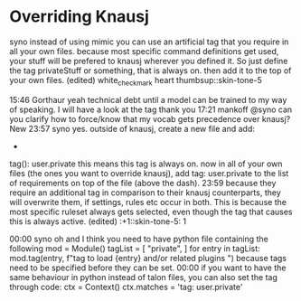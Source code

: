 
** COMMENT Pop Action
:PROPERTIES:
:header-args: :tangle no
:END:

*** COMMENT Pop
+ From https://gist.github.com/rntz/e4be7a42287266f3a36bb8f50bc30ab6#file-noise-py
+ Controls what happens on =pop= (when Tobii not turned on?)

#+BEGIN_SRC talon
# talon pop <user.text>: user.pop_store(text or "")
pop that: user.pop_phrase()
#+END_SRC

From @rntz

This is cool and if it works for you you should keep it, but at first glance I don't think it would work for me. (1) iiuc, this captures entire phrases, not single commands. So if I chain commands together and end with one I want to repeat, it will repeat the whole phrase including the part I didn't want.  Eg. Your example "go down third" would make popping go down three times; with my version popping would only go down once. This is a matter of what you're used to, I think... Either behaviour is sensible.

(2) what if the quick action isn't a repeat? Eg. "Go top search word hello" is three separate commands: go top, search, word hello. But after saying that, the action I actually want popping to do is none of those: it's edit.find_next. in some contexts that can be done by repeating the command "search" or "search word hello" but in other environments that will do something different... The edit.find_next action is the thing I really always want.

The simplest thing that might be useful is to wire up popping to just repeat the last command or phrase.

#+BEGIN_SRC python
from talon import Module, Context, app, speech_system, actions, noise

ctx = Context()
mod = Module()

last_phrase = ""
pop_phrase = ""

auto_pop_that_phrases = ["go", "scroll", "delete", "clear"]

def on_phrase(j):
    """Record the last phrase"""
    phrase = getattr(j["parsed"], "_unmapped", j["phrase"])
    phrase = " ".join(word.split("\\")[0] for word in phrase)
    global last_phrase
    last_phrase = phrase
    print(f'*** Storing last phrase: {last_phrase} ***')
    # auto-set pop_phrase if the last phrase is in the auto_pop_that_phrases list

    global auto_pop_that_phrases
    for p in auto_pop_that_phrases:
        if phrase[0:len(p)] == p:
            global pop_phrase
            pop_phrase = phrase

speech_system.register('post:phrase', on_phrase)

@mod.action_class
class Actions:
    def pop_phrase():
        """Set pop command to the last phrase"""
        global last_phrase
        global pop_phrase
        pop_phrase = last_phrase
        print(f'*** Setting pop phrase: {pop_phrase} ***')

def on_pop(active):
    global pop_phrase
    actions.mimic(pop_phrase) 

noise.register("pop", on_pop)
                       
#+END_SRC

*** COMMENT Actions

+ https://gist.github.com/rntz/e4be7a42287266f3a36bb8f50bc30ab6#file-gistfile1-txt

#+BEGIN_SRC python
from talon import Context, Module, actions, noise, ui
from typing import Callable, Union
import logging

mod = Module()
ctx = Context()

quick_action = None

@mod.action_class
class Actions:
    def quick_action_clear():
        """Clears the quick action"""
        global quick_action
        # logging.info("== Quick action cleared ==")
        quick_action = None

    def quick_action_set(action: str):
        """Sets the quick action"""
        global quick_action
        logging.info(f"== Quick action set to {action!r} ==")
        quick_action = action

    def quick_action_run():
        """Runs the quick action"""
        logging.info("== Quick action invoked ==")
        if not quick_action:
            logging.info("== Quick action invoked, but no quick action assigned ==")
            return

        # I should find a better way to do this. Frequently I simply want to set
        # the quick action to "repeat this command" (not "repeat last command",
        # repeat _this_ command). There's probably a way to do this with
        # actions.mimic() or similar.
        action = quick_action
        if action == "core.repeat_command":
            actions.core.repeat_command(1)
        elif action == "edit.find_next":
            actions.edit.find_next()
        elif action == "edit.find_previous":
            actions.edit.find_previous()
        # emacs.talon probably
        elif action == "key(alt-y)":
            actions.key("alt-y")
        # emacs-slow.talon, `before/after next/previous <user.char>`
        elif action == "key(ctrl-s ctrl-s enter)":
            actions.key("ctrl-s ctrl-s enter")
        elif action == "key(ctrl-r ctrl-r enter)":
            actions.key("ctrl-r ctrl-r enter")
        elif action == "key(right ctrl-s ctrl-s left)":
            actions.key("right ctrl-s ctrl-s left")
        elif action == "key(left ctrl-r ctrl-r right)":
            actions.key("left ctrl-r ctrl-r right")
        # TODO: where are these from?
        elif action == "key(ctrl-u ctrl-space)":
            actions.key("ctrl-u ctrl-space")
        elif action == "key(ctrl-x ctrl-@)":
            actions.key("ctrl-x ctrl-@")
        elif action == "key(ctrl-x e)":
            actions.key("ctrl-x e")
        else:
            logging.info(f"== Unknown quick action: {action!r} ==")

ui.register("app_deactivate", lambda app: actions.user.quick_action_clear())
ui.register("win_focus", lambda win: actions.user.quick_action_clear())

@ctx.action_class("user")
class NoiseActions:
    def pop():
        actions.user.quick_action_run()
#+END_SRC




* Overriding Knausj


syno instead of using mimic you can use an artificial tag that you require in all your own files. because most specific command definitions get used, your stuff will be prefered to knausj wherever you defined it. So just define the tag privateStuff or something, that is always on. then add it to the top of your own files. (edited) 
white_check_mark
heart
thumbsup::skin-tone-5





15:46
Gorthaur yeah technical debt until a model can be trained to my way of speaking. I will have a look at the tag thank you
17:21
mankoff @syno can you clarify how to force/know that my vocab gets precedence over knausj?
New
23:57
syno yes. outside of knausj, create a new file and add:
-
tag(): user.private
this means this tag is always on.
now in all of your own files (the ones you want to override knausj), add
tag: user.private
to the list of requirements on top of the file (above the dash).
23:59
because they require an additional tag in comparison to their knausj counterparts, they will overwrite them, if settings, rules etc occur in both.
This is because the most specific ruleset always gets selected, even though the tag that causes this is always active. (edited) 
:+1::skin-tone-5:
1

00:00
syno oh and I think you need to have python file containing the following
mod = Module()
tagList = [
    "private",
]
for entry in tagList:
    mod.tag(entry, f"tag to load {entry} and/or related plugins ")
because tags need to be specified before they can be set.
00:00
if you want to have the same behaviour in python instead of talon files, you can also set the tag through code:
ctx = Context()
ctx.matches = 'tag: user.private'
